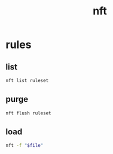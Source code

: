 #+title: nft

* rules

** list
#+begin_src sh
nft list ruleset
#+end_src

** purge
#+begin_src sh
nft flush ruleset
#+end_src

** load
#+begin_src sh
nft -f "$file"
#+end_src
